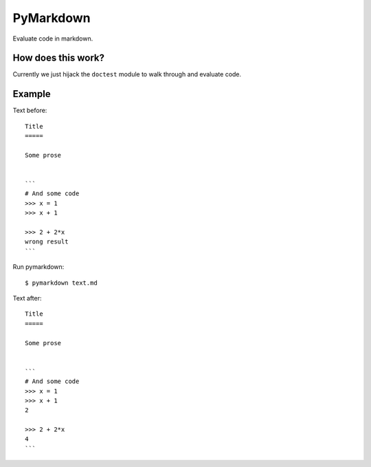 PyMarkdown
==========

Evaluate code in markdown.

How does this work?
-------------------

Currently we just hijack the ``doctest`` module to walk through and evaluate
code.

Example
-------

Text before::

    Title
    =====

    Some prose


    ```
    # And some code
    >>> x = 1
    >>> x + 1

    >>> 2 + 2*x
    wrong result
    ```

Run pymarkdown::

   $ pymarkdown text.md

Text after::

    Title
    =====

    Some prose


    ```
    # And some code
    >>> x = 1
    >>> x + 1
    2

    >>> 2 + 2*x
    4
    ```
